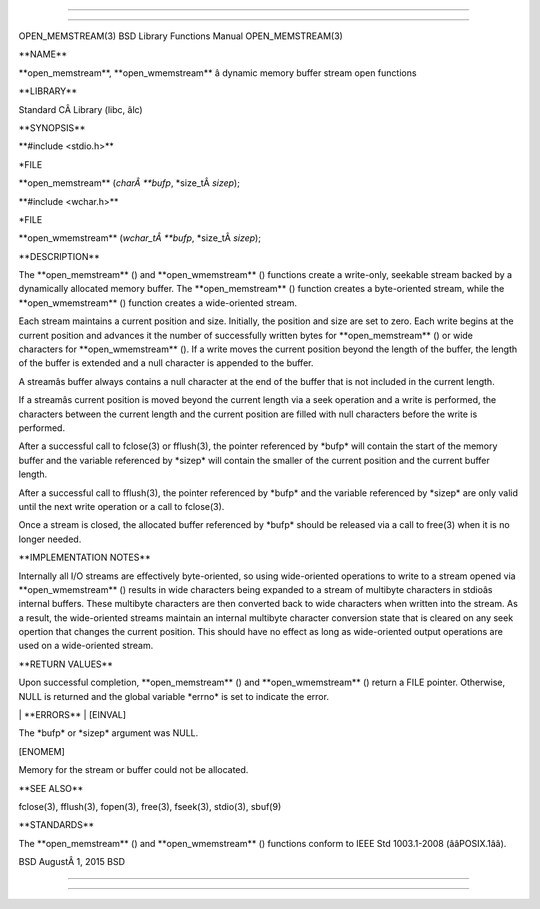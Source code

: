 --------------

--------------

OPEN_MEMSTREAM(3) BSD Library Functions Manual OPEN_MEMSTREAM(3)

\**NAME*\*

\**open_memstream**, \**open_wmemstream*\* â dynamic memory buffer
stream open functions

\**LIBRARY*\*

Standard CÂ Library (libc, âlc)

\**SYNOPSIS*\*

\**#include <stdio.h>*\*

\*FILE

\**open_memstream** (*charÂ **bufp*, \*size_tÂ *sizep*);

\**#include <wchar.h>*\*

\*FILE

\**open_wmemstream** (*wchar_tÂ **bufp*, \*size_tÂ *sizep*);

\**DESCRIPTION*\*

The \**open_memstream** () and \**open_wmemstream** () functions create
a write-only, seekable stream backed by a dynamically allocated memory
buffer. The \**open_memstream** () function creates a byte-oriented
stream, while the \**open_wmemstream** () function creates a
wide-oriented stream.

Each stream maintains a current position and size. Initially, the
position and size are set to zero. Each write begins at the current
position and advances it the number of successfully written bytes for
\**open_memstream** () or wide characters for \**open_wmemstream** ().
If a write moves the current position beyond the length of the buffer,
the length of the buffer is extended and a null character is appended to
the buffer.

A streamâs buffer always contains a null character at the end of the
buffer that is not included in the current length.

If a streamâs current position is moved beyond the current length via a
seek operation and a write is performed, the characters between the
current length and the current position are filled with null characters
before the write is performed.

After a successful call to fclose(3) or fflush(3), the pointer
referenced by \*bufp\* will contain the start of the memory buffer and
the variable referenced by \*sizep\* will contain the smaller of the
current position and the current buffer length.

After a successful call to fflush(3), the pointer referenced by \*bufp\*
and the variable referenced by \*sizep\* are only valid until the next
write operation or a call to fclose(3).

Once a stream is closed, the allocated buffer referenced by \*bufp\*
should be released via a call to free(3) when it is no longer needed.

\**IMPLEMENTATION NOTES*\*

Internally all I/O streams are effectively byte-oriented, so using
wide-oriented operations to write to a stream opened via
\**open_wmemstream** () results in wide characters being expanded to a
stream of multibyte characters in stdioâs internal buffers. These
multibyte characters are then converted back to wide characters when
written into the stream. As a result, the wide-oriented streams maintain
an internal multibyte character conversion state that is cleared on any
seek opertion that changes the current position. This should have no
effect as long as wide-oriented output operations are used on a
wide-oriented stream.

\**RETURN VALUES*\*

Upon successful completion, \**open_memstream** () and
\**open_wmemstream** () return a FILE pointer. Otherwise, NULL is
returned and the global variable \*errno\* is set to indicate the error.

\| \**ERRORS*\* \| [EINVAL]

The \*bufp\* or \*sizep\* argument was NULL.

[ENOMEM]

Memory for the stream or buffer could not be allocated.

\**SEE ALSO*\*

fclose(3), fflush(3), fopen(3), free(3), fseek(3), stdio(3), sbuf(9)

\**STANDARDS*\*

The \**open_memstream** () and \**open_wmemstream** () functions conform
to IEEE Std 1003.1-2008 (ââPOSIX.1ââ).

BSD AugustÂ 1, 2015 BSD

--------------

--------------
